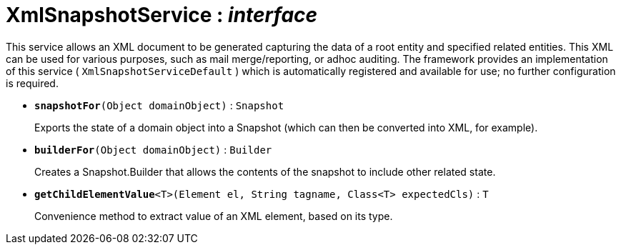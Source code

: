 = XmlSnapshotService : _interface_



This service allows an XML document to be generated capturing the data of a root entity and specified related entities. This XML can be used for various purposes, such as mail merge/reporting, or adhoc auditing.
The framework provides an implementation of this service ( `XmlSnapshotServiceDefault` ) which is automatically registered and available for use; no further configuration is required.

* `[teal]#*snapshotFor*#(Object domainObject)` : `Snapshot`
+
Exports the state of a domain object into a Snapshot (which can then be converted into XML, for example).


* `[teal]#*builderFor*#(Object domainObject)` : `Builder`
+
Creates a Snapshot.Builder that allows the contents of the snapshot to include other related state.


* `[teal]#*getChildElementValue*#<T>(Element el, String tagname, Class<T> expectedCls)` : `T`
+
Convenience method to extract value of an XML element, based on its type.
